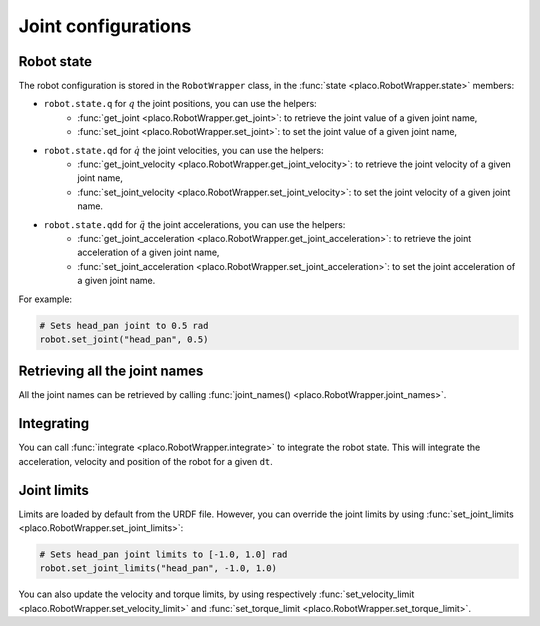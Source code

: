Joint configurations
====================

Robot state
-----------

The robot configuration is stored in the ``RobotWrapper`` class, in the
:func:`state <placo.RobotWrapper.state>` members:

* ``robot.state.q`` for :math:`q` the joint positions, you can use the helpers:
    * :func:`get_joint <placo.RobotWrapper.get_joint>`: to retrieve the joint value of a given joint name,
    * :func:`set_joint <placo.RobotWrapper.set_joint>`: to set the joint value of a given joint name,
* ``robot.state.qd`` for :math:`\dot{q}` the joint velocities, you can use the helpers:
    * :func:`get_joint_velocity <placo.RobotWrapper.get_joint_velocity>`: to retrieve the joint velocity of a given joint name,
    * :func:`set_joint_velocity <placo.RobotWrapper.set_joint_velocity>`: to set the joint velocity of a given joint name.
* ``robot.state.qdd`` for :math:`\ddot{q}` the joint accelerations, you can use the helpers:
    * :func:`get_joint_acceleration <placo.RobotWrapper.get_joint_acceleration>`: to retrieve the joint acceleration of a given joint name,
    * :func:`set_joint_acceleration <placo.RobotWrapper.set_joint_acceleration>`: to set the joint acceleration of a given joint name.

For example:

.. code-block:: python

    # Sets head_pan joint to 0.5 rad
    robot.set_joint("head_pan", 0.5)

Retrieving all the joint names
------------------------------

All the joint names can be retrieved by calling :func:`joint_names() <placo.RobotWrapper.joint_names>`.

Integrating
-----------

You can call :func:`integrate <placo.RobotWrapper.integrate>` to integrate the robot state. This will integrate the
acceleration, velocity and position of the robot for a given ``dt``.

Joint limits
------------

Limits are loaded by default from the URDF file. However, you can override the joint limits
by using :func:`set_joint_limits <placo.RobotWrapper.set_joint_limits>`:

.. code-block:: python

    # Sets head_pan joint limits to [-1.0, 1.0] rad
    robot.set_joint_limits("head_pan", -1.0, 1.0)

You can also update the velocity and torque limits, by using respectively
:func:`set_velocity_limit <placo.RobotWrapper.set_velocity_limit>` and
:func:`set_torque_limit <placo.RobotWrapper.set_torque_limit>`.